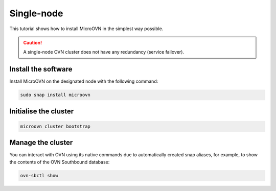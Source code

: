 ===========
Single-node
===========

.. only:: integrated

   .. note::
      
   MicroCloud users should disregard the instructions on this page as irrelevant to a MicroCloud setup.

This tutorial shows how to install MicroOVN in the simplest way possible.

.. caution::

   A single-node OVN cluster does not have any redundancy (service failover).

Install the software
--------------------

Install MicroOVN on the designated node with the following command:

.. code-block:: none

   sudo snap install microovn

Initialise the cluster
----------------------

.. code-block:: none

   microovn cluster bootstrap

Manage the cluster
------------------

You can interact with OVN using its native commands due to automatically created
snap aliases, for example, to show the contents of the OVN Southbound database:

.. code-block:: none

   ovn-sbctl show
